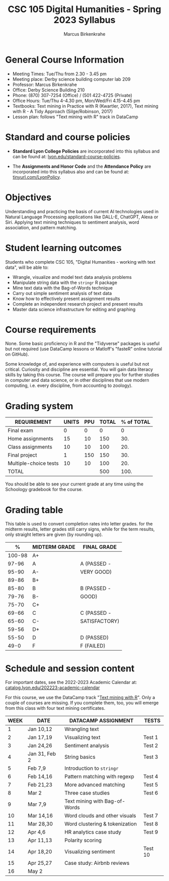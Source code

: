 #+TITLE: CSC 105 Digital Humanities - Spring 2023 Syllabus
#+AUTHOR: Marcus Birkenkrahe
#+startup: overview hideblocks indent
#+options: toc:nil
#+startup: overview
* General Course Information

- Meeting Times: Tue/Thu from 2.30 - 3.45 pm
- Meeting place: Derby science building computer lab 209
- Professor: Marcus Birkenkrahe
- Office: Derby Science Building 210
- Phone: (870) 307-7254 (Office) / (501 422-4725 (Private)
- Office Hours: Tue/Thu 4-4.30 pm, Mon/Wed/Fri 4.15-4.45 pm
- Textbooks: Text mining in Practice with R (Kwartler, 2017), Text
  mining with R - A Tidy Approach (Silge/Robinson, 2017)
- Lesson plan: follows "Text mining with R" track in DataCamp

* Standard and course policies

- *Standard Lyon College Policies* are incorporated into this syllabus
  and can be found at: [[http://www.lyon.edu/standard-course-policies][lyon.edu/standard-course-policies]].

- The *Assignments and Honor Code* and the *Attendance Policy* are
  incorporated into this syllabus also and can be found at:
  [[https://tinyurl.com/LyonPolicy][tinyurl.com/LyonPolicy]].

* Objectives

Understanding and practicing the basis of current AI technologies used
in Natural Language Processing applications like DALL-E, ChatGPT,
Alexa or Siri. Applying text mining techniques to sentiment analysis,
word association, and pattern matching.

* Student learning outcomes

Students who complete CSC 105, "Digital Humanities - working with
text data", will be able to:

- Wrangle, visualize and model text data analysis problems
- Manipulate string data with the ~stringr~ R package
- Mine text data with the Bag-of-Words technique
- Carry out simple sentiment analysis of text data
- Know how to effectively present assignment results
- Complete an independent research project and present results
- Master data science infrastructure for editing and graphing

* Course requirements

None. Some basic proficiency in R and the "Tidyverse" packages is
useful but not required (use DataCamp lessons or Matloff's "fasteR"
online tutorial on GitHub).

Some knowledge of, and experience with computers is useful but not
critical. Curiosity and discipline are essential. You will gain
data literacy skills by taking this course. The course will prepare
you for further studies in computer and data science, or in other
disciplines that use modern computing, i.e. every discipline, from
accounting to zoology).

* Grading system

| REQUIREMENT           | UNITS | PPU | TOTAL | % of TOTAL |
|-----------------------+-------+-----+-------+------------|
| Final exam            |     0 |   0 |     0 |          0 |
| Home assignments      |    15 |  10 |   150 |        30. |
| Class assignments     |    10 |  10 |   100 |        20. |
| Final project         |     1 | 150 |   150 |        30. |
| Multiple-choice tests |    10 |  10 |   100 |        20. |
|-----------------------+-------+-----+-------+------------|
| TOTAL                 |       |     |   500 |       100. |
|-----------------------+-------+-----+-------+------------|
#+TBLFM: @2$4=$2*$3::@2$5=(@2$4/@7$4)*100::@3$4=$2*$3::@3$5=(@3$4/@7$4)*100::@4$4=$2*$3::@4$5=(@4$4/@7$4)*100::@5$4=$2*$3::@5$5=(@5$4/@7$4)*100::@6$5=(@6$4/@7$4)*100::@7$4=vsum(@2..@6)::@7$5=vsum(@2..@6)

You should be able to see your current grade at any time using the
Schoology gradebook for the course.

* Grading table

This table is used to convert completion rates into letter grades. for
the midterm results, letter grades still carry signs, while for the
term results, only straight letters are given (by rounding up).

|--------+---------------+---------------|
|      *%* | *MIDTERM GRADE* | *FINAL GRADE*   |
|--------+---------------+---------------|
| 100-98 | A+            |               |
|  97-96 | A             | A (PASSED -   |
|  95-90 | A-            | VERY GOOD)    |
|--------+---------------+---------------|
|  89-86 | B+            |               |
|  85-80 | B             | B (PASSED -   |
|  79-76 | B-            | GOOD)         |
|--------+---------------+---------------|
|  75-70 | C+            |               |
|  69-66 | C             | C (PASSED -   |
|  65-60 | C-            | SATISFACTORY) |
|--------+---------------+---------------|
|  59-56 | D+            |               |
|  55-50 | D             | D (PASSED)    |
|--------+---------------+---------------|
|   49-0 | F             | F (FAILED)    |
|--------+---------------+---------------|
* Schedule and session content

For important dates, see the 2022-2023 Academic Calendar at:
[[https://catalog.lyon.edu/202223-academic-calendar][catalog.lyon.edu/202223-academic-calendar]]

For this course, we use the DataCamp track "[[https://app.datacamp.com/learn/skill-tracks/text-mining-with-r][Text mining with R]]". Only
a couple of courses are missing. If you complete them, too, you will
emerge from this class with four text mining certificates.

| WEEK | DATE          | DATACAMP ASSIGNMENT            | TESTS   |
|------+---------------+--------------------------------+---------|
|    1 | Jan 10,12     | Wrangling text                 |         |
|------+---------------+--------------------------------+---------|
|    2 | Jan 17,19     | Visualizing text               | Test 1  |
|------+---------------+--------------------------------+---------|
|    3 | Jan 24,26     | Sentiment analysis             | Test 2  |
|------+---------------+--------------------------------+---------|
|    4 | Jan 31, Feb 2 | String basics                  | Test 3  |
|------+---------------+--------------------------------+---------|
|    5 | Feb 7,9       | Introduction to ~stringr~        |         |
|------+---------------+--------------------------------+---------|
|    6 | Feb 14,16     | Pattern matching with regexp   | Test 4  |
|------+---------------+--------------------------------+---------|
|    7 | Feb 21,23     | More advanced matching         | Test 5  |
|------+---------------+--------------------------------+---------|
|    8 | Mar 2         | Three case studies             | Test 6  |
|------+---------------+--------------------------------+---------|
|    9 | Mar 7,9       | Text mining with Bag-of-Words  |         |
|------+---------------+--------------------------------+---------|
|   10 | Mar 14,16     | Word clouds and other visuals  | Test 7  |
|------+---------------+--------------------------------+---------|
|   11 | Mar 28,30     | Word clustering & tokenization | Test 8  |
|------+---------------+--------------------------------+---------|
|   12 | Apr 4,6       | HR analytics case study        | Test 9  |
|------+---------------+--------------------------------+---------|
|   13 | Apr 11,13     | Polarity scoring               |         |
|------+---------------+--------------------------------+---------|
|   14 | Apr 18,20     | Visualizing sentiment          | Test 10 |
|------+---------------+--------------------------------+---------|
|   15 | Apr 25,27     | Case study: Airbnb reviews     |         |
|------+---------------+--------------------------------+---------|
|   16 | May 2         |                                |         |
|------+---------------+--------------------------------+---------|
